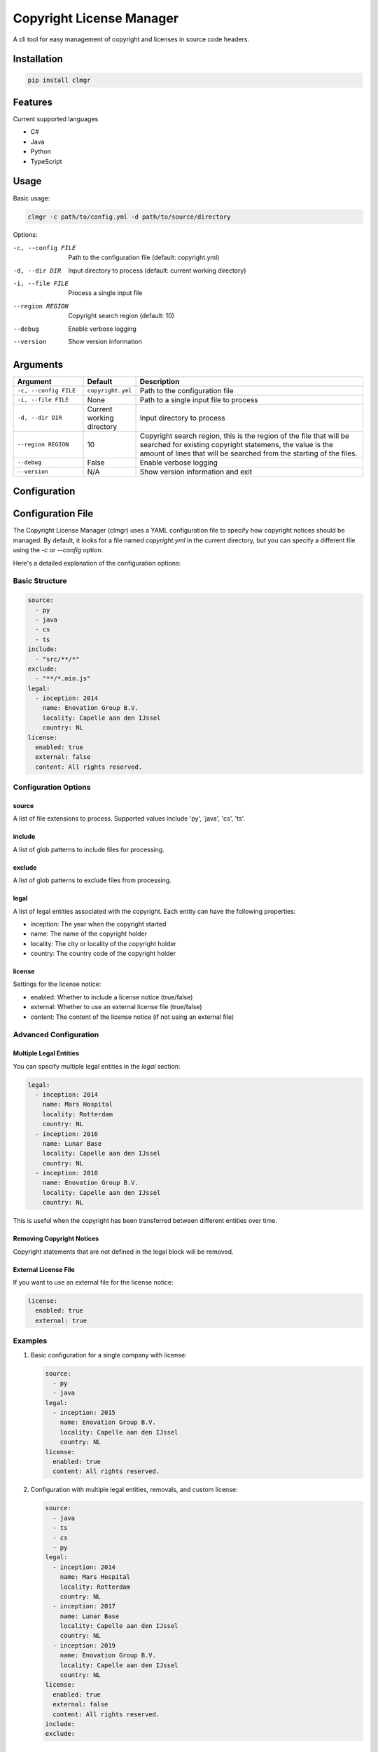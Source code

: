 Copyright License Manager
=========================

.. image:: https://img.shields.io/pypi/v/clmgr
    :target: https://pypi.org/project/clmgr/
    :alt: PyPI
.. image:: https://img.shields.io/pypi/pyversions/clmgr
    :target: https://pypi.org/project/clmgr/
    :alt: PyPI - Python Version
.. image:: https://img.shields.io/pypi/wheel/clmgr
    :target: https://pypi.org/project/clmgr/
    :alt: PyPI - Wheel
.. image:: https://img.shields.io/pypi/format/clmgr
    :target: https://pypi.org/project/clmgr/
    :alt: PyPI - Format
.. image:: https://img.shields.io/pypi/l/clmgr
    :target: https://pypi.org/project/clmgr/
    :alt: PyPI - License
.. image:: https://github.com/enovationgroup/copyright-license-manager/workflows/CI/badge.svg
    :target: https://github.com/enovationgroup/copyright-license-manager/actions/workflows/ci.yaml/badge.svg
    :alt: GitHub Actions - CI
.. image:: https://github.com/enovationgroup/copyright-license-manager/actions/workflows/pre-commit.yaml/badge.svg
    :target: https://github.com/enovationgroup/copyright-license-manager/actions/workflows/pre-commit.yaml/badge.svg
    :alt: GitHub Actions - pre-commit
.. image:: https://img.shields.io/codecov/c/gh/enovationgroup/copyright-license-manager
    :target: https://img.shields.io/codecov/c/gh/enovationgroup/copyright-license-manager
    :alt: Codecov

A cli tool for easy management of copyright and licenses in source code headers.

Installation
------------

.. code-block:: bash

    pip install clmgr

Features
--------

Current supported languages

* C#
* Java
* Python
* TypeScript

Usage
-----

Basic usage:

.. code-block:: bash

    clmgr -c path/to/config.yml -d path/to/source/directory

Options:

-c, --config FILE     Path to the configuration file (default: copyright.yml)
-d, --dir DIR         Input directory to process (default: current working directory)
-i, --file FILE       Process a single input file
--region REGION       Copyright search region (default: 10)
--debug               Enable verbose logging
--version             Show version information

Arguments
---------

.. list-table::
   :header-rows: 1
   :widths: 20 15 65

   * - Argument
     - Default
     - Description
   * - ``-c, --config FILE``
     - ``copyright.yml``
     - Path to the configuration file
   * - ``-i, --file FILE``
     - None
     - Path to a single input file to process
   * - ``-d, --dir DIR``
     - Current working directory
     - Input directory to process
   * - ``--region REGION``
     - 10
     - Copyright search region, this is the region of the file that will be searched for existing copyright statemens, the value is the amount of lines that will be searched from the starting of the files.
   * - ``--debug``
     - False
     - Enable verbose logging
   * - ``--version``
     - N/A
     - Show version information and exit

Configuration
-------------

Configuration File
------------------

The Copyright License Manager (clmgr) uses a YAML configuration file to specify how copyright notices should be managed. By default, it looks for a file named `copyright.yml` in the current directory, but you can specify a different file using the `-c` or `--config` option.

Here's a detailed explanation of the configuration options:

Basic Structure
~~~~~~~~~~~~~~~

.. code-block:: yaml

    source:
      - py
      - java
      - cs
      - ts
    include:
      - "src/**/*"
    exclude:
      - "**/*.min.js"
    legal:
      - inception: 2014
        name: Enovation Group B.V.
        locality: Capelle aan den IJssel
        country: NL
    license:
      enabled: true
      external: false
      content: All rights reserved.

Configuration Options
~~~~~~~~~~~~~~~~~~~~~

source
^^^^^^
A list of file extensions to process. Supported values include 'py', 'java', 'cs', 'ts'.

include
^^^^^^^
A list of glob patterns to include files for processing.

exclude
^^^^^^^
A list of glob patterns to exclude files from processing.

legal
^^^^^
A list of legal entities associated with the copyright. Each entity can have the following properties:

- inception: The year when the copyright started
- name: The name of the copyright holder
- locality: The city or locality of the copyright holder
- country: The country code of the copyright holder

license
^^^^^^^
Settings for the license notice:

- enabled: Whether to include a license notice (true/false)
- external: Whether to use an external license file (true/false)
- content: The content of the license notice (if not using an external file)

Advanced Configuration
~~~~~~~~~~~~~~~~~~~~~~

Multiple Legal Entities
^^^^^^^^^^^^^^^^^^^^^^^

You can specify multiple legal entities in the `legal` section:

.. code-block:: yaml

    legal:
      - inception: 2014
        name: Mars Hospital
        locality: Rotterdam
        country: NL
      - inception: 2016
        name: Lunar Base
        locality: Capelle aan den IJssel
        country: NL
      - inception: 2018
        name: Enovation Group B.V.
        locality: Capelle aan den IJssel
        country: NL

This is useful when the copyright has been transferred between different entities over time.

Removing Copyright Notices
^^^^^^^^^^^^^^^^^^^^^^^^^^

Copyright statements that are not defined in the legal block will be removed.

External License File
^^^^^^^^^^^^^^^^^^^^^

If you want to use an external file for the license notice:

.. code-block:: yaml

    license:
      enabled: true
      external: true

Examples
~~~~~~~~

1. Basic configuration for a single company with license:

   .. code-block:: yaml

       source:
         - py
         - java
       legal:
         - inception: 2015
           name: Enovation Group B.V.
           locality: Capelle aan den IJssel
           country: NL
       license:
         enabled: true
         content: All rights reserved.

2. Configuration with multiple legal entities, removals, and custom license:

   .. code-block:: yaml

       source:
         - java
         - ts
         - cs
         - py
       legal:
         - inception: 2014
           name: Mars Hospital
           locality: Rotterdam
           country: NL
         - inception: 2017
           name: Lunar Base
           locality: Capelle aan den IJssel
           country: NL
         - inception: 2019
           name: Enovation Group B.V.
           locality: Capelle aan den IJssel
           country: NL
       license:
         enabled: true
         external: false
         content: All rights reserved.
       include:
       exclude:

Contributing
------------

We welcome contributions to the Copyright License Manager! 

For information on contributing to this project, please see our `Development Guide <DEVELOPMENT.rst>`_.
